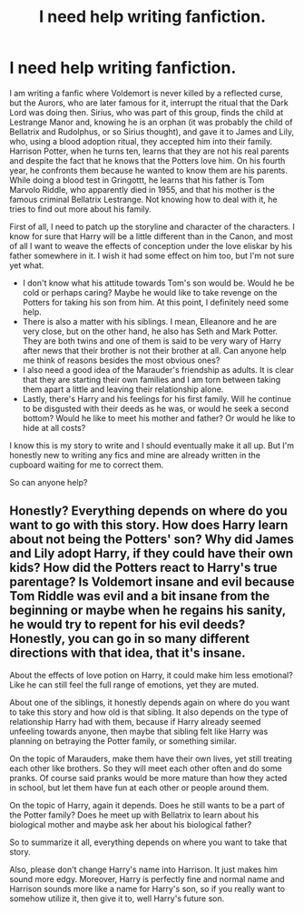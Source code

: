 #+TITLE: I need help writing fanfiction.

* I need help writing fanfiction.
:PROPERTIES:
:Author: kosondroom
:Score: 8
:DateUnix: 1615815242.0
:DateShort: 2021-Mar-15
:FlairText: Misc
:END:
I am writing a fanfic where Voldemort is never killed by a reflected curse, but the Aurors, who are later famous for it, interrupt the ritual that the Dark Lord was doing then. Sirius, who was part of this group, finds the child at Lestrange Manor and, knowing he is an orphan (it was probably the child of Bellatrix and Rudolphus, or so Sirius thought), and gave it to James and Lily, who, using a blood adoption ritual, they accepted him into their family. Harrison Potter, when he turns ten, learns that they are not his real parents and despite the fact that he knows that the Potters love him. On his fourth year, he confronts them because he wanted to know them are his parents. While doing a blood test in Gringottt, he learns that his father is Tom Marvolo Riddle, who apparently died in 1955, and that his mother is the famous criminal Bellatrix Lestrange. Not knowing how to deal with it, he tries to find out more about his family.

First of all, I need to patch up the storyline and character of the characters. I know for sure that Harry will be a little different than in the Canon, and most of all I want to weave the effects of conception under the love eliskar by his father somewhere in it. I wish it had some effect on him too, but I'm not sure yet what.

- I don't know what his attitude towards Tom's son would be. Would he be cold or perhaps caring? Maybe he would like to take revenge on the Potters for taking his son from him. At this point, I definitely need some help.
- There is also a matter with his siblings. I mean, Elleanore and he are very close, but on the other hand, he also has Seth and Mark Potter. They are both twins and one of them is said to be very wary of Harry after news that their brother is not their brother at all. Can anyone help me think of reasons besides the most obvious ones?
- I also need a good idea of the Marauder's friendship as adults. It is clear that they are starting their own families and I am torn between taking them apart a little and leaving their relationship alone.
- Lastly, there's Harry and his feelings for his first family. Will he continue to be disgusted with their deeds as he was, or would he seek a second bottom? Would he like to meet his mother and father? Or would he like to hide at all costs?

I know this is my story to write and I should eventually make it all up. But I'm honestly new to writing any fics and mine are already written in the cupboard waiting for me to correct them.

So can anyone help?


** Honestly? Everything depends on where do you want to go with this story. How does Harry learn about not being the Potters' son? Why did James and Lily adopt Harry, if they could have their own kids? How did the Potters react to Harry's true parentage? Is Voldemort insane and evil because Tom Riddle was evil and a bit insane from the beginning or maybe when he regains his sanity, he would try to repent for his evil deeds? Honestly, you can go in so many different directions with that idea, that it's insane.

About the effects of love potion on Harry, it could make him less emotional? Like he can still feel the full range of emotions, yet they are muted.

About one of the siblings, it honestly depends again on where do you want to take this story and how old is that sibling. It also depends on the type of relationship Harry had with them, because if Harry already seemed unfeeling towards anyone, then maybe that sibling felt like Harry was planning on betraying the Potter family, or something similar.

On the topic of Marauders, make them have their own lives, yet still treating each other like brothers. So they will meet each other often and do some pranks. Of course said pranks would be more mature than how they acted in school, but let them have fun at each other or people around them.

On the topic of Harry, again it depends. Does he still wants to be a part of the Potter family? Does he meet up with Bellatrix to learn about his biological mother and maybe ask her about his biological father?

So to summarize it all, everything depends on where you want to take that story.

Also, please don't change Harry's name into Harrison. It just makes him sound more edgy. Moreover, Harry is perfectly fine and normal name and Harrison sounds more like a name for Harry's son, so if you really want to somehow utilize it, then give it to, well Harry's future son.
:PROPERTIES:
:Author: krotonor
:Score: 7
:DateUnix: 1615819910.0
:DateShort: 2021-Mar-15
:END:
